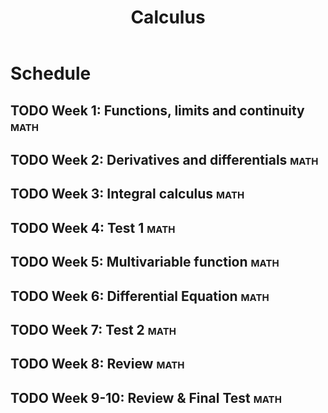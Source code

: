 :PROPERTIES:
:ID:       F3711DA5-E95D-4D4B-80FE-EC5D33A5F436
:END:
#+title: Calculus

* Schedule
** TODO Week 1: Functions, limits and continuity                       :math:
DEADLINE: <2022-12-17 Sat>
:PROPERTIES:
:org-gcal-managed: org
:calendar-id: s46oeu2bmec42u0npm837dcmuk@group.calendar.google.com
:ETag:     "3341994704552000"
:entry-id: uve6tg8lh55ee5fsnt3l9l11t4/s46oeu2bmec42u0npm837dcmuk@group.calendar.google.com
:END:
:org-gcal:
:END:

** TODO Week 2: Derivatives and differentials                          :math:
DEADLINE: <2022-12-24 Sat>
:PROPERTIES:
:org-gcal-managed: org
:calendar-id: s46oeu2bmec42u0npm837dcmuk@group.calendar.google.com
:ETag:     "3341994782988000"
:entry-id: c6tghsjlkdrdr6i24u958d6j2k/s46oeu2bmec42u0npm837dcmuk@group.calendar.google.com
:END:
:org-gcal:
:END:

** TODO Week 3: Integral calculus                                      :math:
DEADLINE: <2022-12-31 Sat>
:PROPERTIES:
:org-gcal-managed: org
:calendar-id: s46oeu2bmec42u0npm837dcmuk@group.calendar.google.com
:ETag:     "3341994857082000"
:entry-id: lvfnjt18gbuppcjs8bjgi8tirk/s46oeu2bmec42u0npm837dcmuk@group.calendar.google.com
:END:
:org-gcal:
:END:

** TODO Week 4: Test 1                                                 :math:
DEADLINE: <2023-01-07 Sat>
:PROPERTIES:
:org-gcal-managed: org
:calendar-id: s46oeu2bmec42u0npm837dcmuk@group.calendar.google.com
:ETag:     "3341994945878000"
:entry-id: kn513kl3ht4p8mkb934047m1dk/s46oeu2bmec42u0npm837dcmuk@group.calendar.google.com
:END:
:org-gcal:
:END:

** TODO Week 5: Multivariable function                                 :math:
DEADLINE: <2023-01-14 Sat>
:PROPERTIES:
:org-gcal-managed: org
:calendar-id: s46oeu2bmec42u0npm837dcmuk@group.calendar.google.com
:ETag:     "3341995044860000"
:entry-id: p0p6b0f1ohtino7gcvqkencpno/s46oeu2bmec42u0npm837dcmuk@group.calendar.google.com
:END:
:org-gcal:
:END:

** TODO Week 6: Differential Equation                                  :math:
DEADLINE: <2023-04-02 Sun>
:PROPERTIES:
:org-gcal-managed: org
:calendar-id: s46oeu2bmec42u0npm837dcmuk@group.calendar.google.com
:ETag:     "3341995161546000"
:entry-id: 0jcr0njha29honm51cl389ftq4/s46oeu2bmec42u0npm837dcmuk@group.calendar.google.com
:END:
:org-gcal:
:END:

** TODO Week 7: Test 2                                                 :math:
DEADLINE: <2023-02-18 Sat>
:PROPERTIES:
:org-gcal-managed: org
:calendar-id: s46oeu2bmec42u0npm837dcmuk@group.calendar.google.com
:ETag:     "3341995389488000"
:entry-id: b5kdql745qm33ot8i9beli6q9s/s46oeu2bmec42u0npm837dcmuk@group.calendar.google.com
:END:
:org-gcal:
:END:

** TODO Week 8: Review :math:
DEADLINE: <2023-02-25 Sat>
:PROPERTIES:
:org-gcal-managed: org
:calendar-id: s46oeu2bmec42u0npm837dcmuk@group.calendar.google.com
:ETag:     "3341995399904000"
:entry-id: qs57fbts269jqq7eseoamv67ks/s46oeu2bmec42u0npm837dcmuk@group.calendar.google.com
:END:
:org-gcal:
:END:

** TODO Week 9-10: Review & Final Test :math:
DEADLINE: <2023-03-11 Sat>
